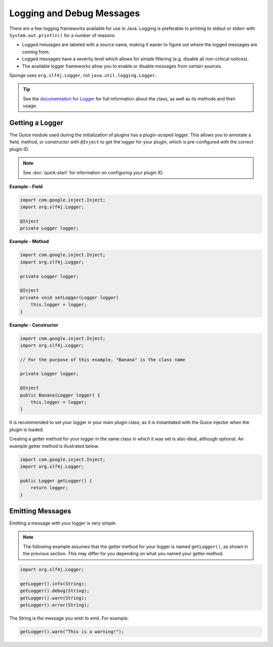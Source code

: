 .. External references.

.. _documentation for Logger: http://www.slf4j.org/apidocs/org/slf4j/Logger.html

==========================
Logging and Debug Messages
==========================

There are a few logging frameworks available for use in Java. Logging is preferable to printing to stdout or stderr with ``System.out.println()`` for a number of reasons:

* Logged messages are labeled with a source name, making it easier to figure out where the logged messages are coming from.
* Logged messages have a severity level which allows for simple filtering (e.g. disable all non-critical notices).
* The available logger frameworks allow you to enable or disable messages from certain sources.

Sponge uses ``org.slf4j.Logger``, not ``java.util.logging.Logger``.

.. tip::

    See the `documentation for Logger`_ for full information about the class, as well as its methods and their usage.

Getting a Logger
================

The Guice module used during the initialization of plugins has a plugin-scoped logger. This allows you to annotate a field, method, or constructor with ``@Inject`` to get the logger for your plugin, which is pre-configured with the correct plugin ID.

.. note::
    See :doc:`quick-start` for information on configuring your plugin ID.

**Example - Field**

.. code-block:: java

    import com.google.inject.Inject;
    import org.slf4j.Logger;

    @Inject
    private Logger logger;

**Example - Method**

.. code-block:: java

    import com.google.inject.Inject;
    import org.slf4j.Logger;

    private Logger logger;

    @Inject
    private void setLogger(Logger logger)
        this.logger = logger;
    }

**Example - Constructor**

.. code-block:: java

    import com.google.inject.Inject;
    import org.slf4j.Logger;

    // For the purpose of this example, "Banana" is the class name

    private Logger logger;

    @Inject
    public Banana(Logger logger) {
        this.logger = logger;
    }

It is recommended to set your logger in your main plugin class, as it is instantiated with the Guice injector when the plugin is loaded.

Creating a getter method for your logger in the same class in which it was set is also ideal, although optional. An example getter method is illustrated below.

.. code-block:: java

    import com.google.inject.Inject;
    import org.slf4j.Logger;

    public Logger getLogger() {
        return logger;
    }

Emitting Messages
=================

Emitting a message with your logger is very simple.

.. note::

    The following example assumes that the getter method for your logger is named ``getLogger()``, as shown in the previous section. This may differ for you depending on what you named your getter method.

.. code-block:: java

    import org.slf4j.Logger;

    getLogger().info(String);
    getLogger().debug(String);
    getLogger().warn(String);
    getLogger().error(String);

The String is the message you wish to emit. For example:

.. code-block:: java

    getLogger().warn("This is a warning!");
